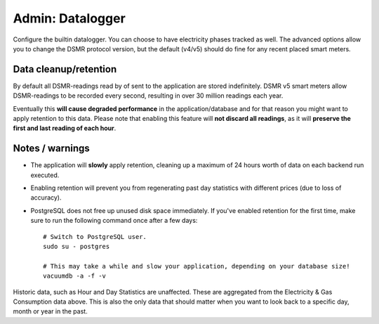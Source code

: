 Admin: Datalogger
=================

Configure the builtin datalogger. You can choose to have electricity phases tracked as well.
The advanced options allow you to change the DSMR protocol version, but the default (v4/v5) should do fine for any recent placed smart meters.

.. image:: ../_static/screenshots/admin/dataloggersettings.png
    :target: ../_static/screenshots/admin/dataloggersettings.png
    :alt: Datalogger


Data cleanup/retention
----------------------

By default all DSMR-readings read by of sent to the application are stored indefinitely.
DSMR v5 smart meters allow DSMR-readings to be recorded every second, resulting in over 30 million readings each year. 

Eventually this **will cause degraded performance** in the application/database and for that reason you might want to apply retention to this data. 
Please note that enabling this feature will **not discard all readings**, as it will **preserve the first and last reading of each hour**.


.. image:: ../_static/screenshots/admin/retentionsettings.png
    :target: ../_static/screenshots/admin/retentionsettings.png
    :alt: Datalogger


Notes / warnings
----------------
* The application will **slowly** apply retention, cleaning up a maximum of 24 hours worth of data on each backend run executed.

* Enabling retention will prevent you from regenerating past day statistics with different prices (due to loss of accuracy).

* PostgreSQL does not free up unused disk space immediately. If you've enabled retention for the first time, make sure to run the following command once after a few days::

    # Switch to PostgreSQL user.
    sudo su - postgres
    
    # This may take a while and slow your application, depending on your database size!
    vacuumdb -a -f -v


Historic data, such as Hour and Day Statistics are unaffected. 
These are aggregated from the Electricity & Gas Consumption data above.
This is also the only data that should matter when you want to look back to a specific day, month or year in the past.
